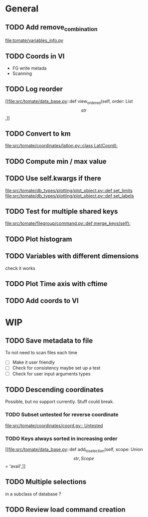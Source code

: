 * General
** TODO Add remove_combination
file:tomate/variables_info.py

** TODO Coords in VI
- FG write metada
- Scanning

** TODO Log reorder
[[file:src/tomate/data_base.py::def view_ordered(self, order: List\[str\],]]

** TODO Convert to km
[[file:src/tomate/coordinates/latlon.py::class Lat(Coord):]]

** TODO Compute min / max value

** TODO Use self.kwargs if there
[[file:src/tomate/db_types/plotting/plot_object.py::def set_limits]]
[[file:src/tomate/db_types/plotting/plot_object.py::def set_labels]]

** TODO Test for multiple shared keys
[[file:src/tomate/filegroup/command.py::def merge_keys(self):]]

** TODO Plot histogram

** TODO Variables with different dimensions
check it works

** TODO Plot Time axis with cftime

** TODO Add coords to VI

* WIP

** TODO Save metadata to file
To not need to scan files each time
- [ ] Make it user friendly
- [ ] Check for consistency
  maybe set up a test
- [ ] Check for user input arguments types

** TODO Descending coordinates
Possible, but no support currently. Stuff could break.

*** TODO Subset untested for reverse coordinate
[[file:src/tomate/coordinates/coord.py:: Untested]]

*** TODO Keys always sorted in increasing order
[[file:src/tomate/data_base.py::def add_to_selection(self, scope: Union\[str, Scope\] = 'avail',]]

** TODO Multiple selections
in a subclass of database ?

** TODO Review load command creation
